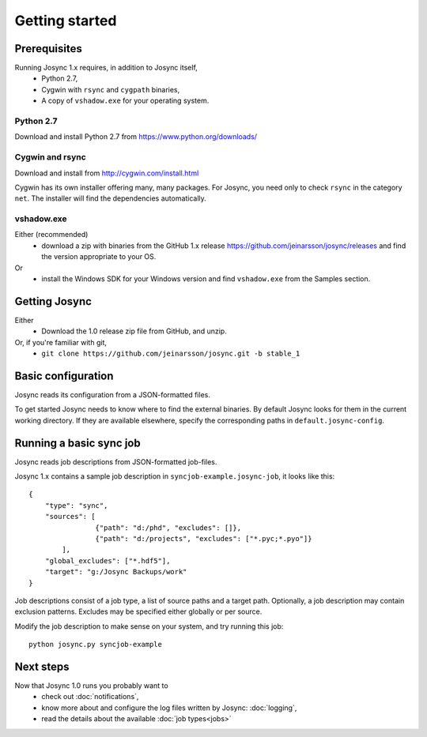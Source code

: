 ***************
Getting started
***************


Prerequisites
=============

Running Josync 1.x requires, in addition to Josync itself,
	* Python 2.7,
	* Cygwin with ``rsync`` and ``cygpath`` binaries,
	* A copy of ``vshadow.exe`` for your operating system.


Python 2.7
----------
Download and install Python 2.7 from https://www.python.org/downloads/

Cygwin and rsync
----------------
Download and install from http://cygwin.com/install.html

Cygwin has its own installer offering many, many packages. For Josync, you need only to check ``rsync`` in the category ``net``. The installer will find the dependencies automatically.

vshadow.exe
-----------
Either (recommended)
	* download a zip with binaries from the GitHub 1.x release https://github.com/jeinarsson/josync/releases and find the version appropriate to your OS.
Or 
	* install the Windows SDK for your Windows version and find ``vshadow.exe`` from the Samples section.


Getting Josync
==============

Either
	* Download the 1.0 release zip file from GitHub, and unzip.
Or, if you're familiar with git,
	* ``git clone https://github.com/jeinarsson/josync.git -b stable_1``

Basic configuration
===================

Josync reads its configuration from a JSON-formatted files. 

To get started Josync needs to know where to find the external binaries. By default Josync looks for them in the current working directory. If they are available elsewhere, specify the corresponding paths in ``default.josync-config``. 

Running a basic sync job
========================

Josync reads job descriptions from JSON-formatted job-files.

Josync 1.x contains a sample job description in ``syncjob-example.josync-job``, it looks like this::

	{
	    "type": "sync",
	    "sources": [
	    		{"path": "d:/phd", "excludes": []},
	    		{"path": "d:/projects", "excludes": ["*.pyc;*.pyo"]}
	    	],
	    "global_excludes": ["*.hdf5"],
	    "target": "g:/Josync Backups/work"
	}


Job descriptions consist of a job type, a list of source paths and a target path. Optionally, a job description may contain exclusion patterns. Excludes may be specified either globally or per source.


Modify the job description to make sense on your system, and try running this job::
	
	python josync.py syncjob-example


Next steps
==========

Now that Josync 1.0 runs you probably want to
	* check out :doc:`notifications`,
	* know more about and configure the log files written by Josync: :doc:`logging`,
	* read the details about the available :doc:`job types<jobs>`
